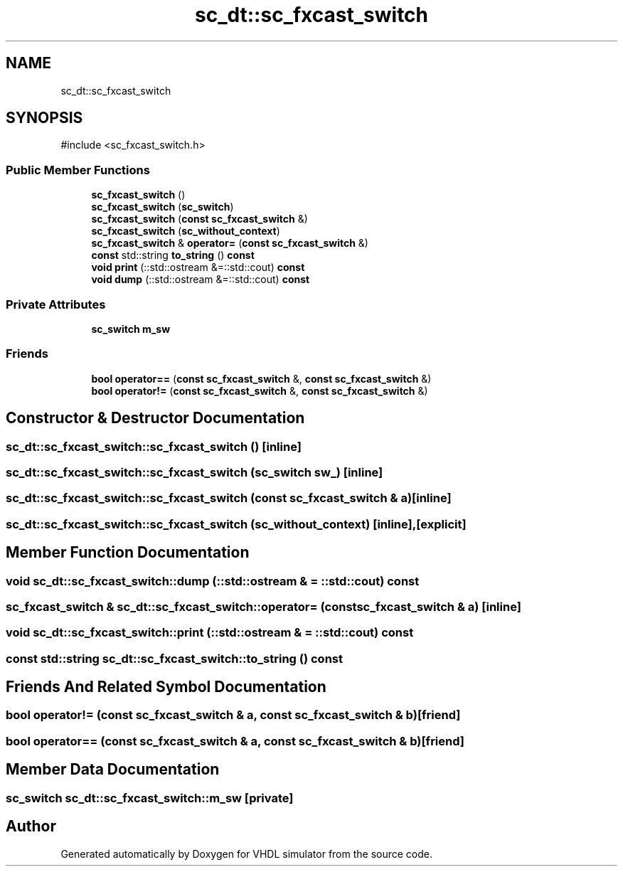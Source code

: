 .TH "sc_dt::sc_fxcast_switch" 3 "VHDL simulator" \" -*- nroff -*-
.ad l
.nh
.SH NAME
sc_dt::sc_fxcast_switch
.SH SYNOPSIS
.br
.PP
.PP
\fR#include <sc_fxcast_switch\&.h>\fP
.SS "Public Member Functions"

.in +1c
.ti -1c
.RI "\fBsc_fxcast_switch\fP ()"
.br
.ti -1c
.RI "\fBsc_fxcast_switch\fP (\fBsc_switch\fP)"
.br
.ti -1c
.RI "\fBsc_fxcast_switch\fP (\fBconst\fP \fBsc_fxcast_switch\fP &)"
.br
.ti -1c
.RI "\fBsc_fxcast_switch\fP (\fBsc_without_context\fP)"
.br
.ti -1c
.RI "\fBsc_fxcast_switch\fP & \fBoperator=\fP (\fBconst\fP \fBsc_fxcast_switch\fP &)"
.br
.ti -1c
.RI "\fBconst\fP std::string \fBto_string\fP () \fBconst\fP"
.br
.ti -1c
.RI "\fBvoid\fP \fBprint\fP (::std::ostream &=::std::cout) \fBconst\fP"
.br
.ti -1c
.RI "\fBvoid\fP \fBdump\fP (::std::ostream &=::std::cout) \fBconst\fP"
.br
.in -1c
.SS "Private Attributes"

.in +1c
.ti -1c
.RI "\fBsc_switch\fP \fBm_sw\fP"
.br
.in -1c
.SS "Friends"

.in +1c
.ti -1c
.RI "\fBbool\fP \fBoperator==\fP (\fBconst\fP \fBsc_fxcast_switch\fP &, \fBconst\fP \fBsc_fxcast_switch\fP &)"
.br
.ti -1c
.RI "\fBbool\fP \fBoperator!=\fP (\fBconst\fP \fBsc_fxcast_switch\fP &, \fBconst\fP \fBsc_fxcast_switch\fP &)"
.br
.in -1c
.SH "Constructor & Destructor Documentation"
.PP 
.SS "sc_dt::sc_fxcast_switch::sc_fxcast_switch ()\fR [inline]\fP"

.SS "sc_dt::sc_fxcast_switch::sc_fxcast_switch (\fBsc_switch\fP sw_)\fR [inline]\fP"

.SS "sc_dt::sc_fxcast_switch::sc_fxcast_switch (\fBconst\fP \fBsc_fxcast_switch\fP & a)\fR [inline]\fP"

.SS "sc_dt::sc_fxcast_switch::sc_fxcast_switch (\fBsc_without_context\fP)\fR [inline]\fP, \fR [explicit]\fP"

.SH "Member Function Documentation"
.PP 
.SS "\fBvoid\fP sc_dt::sc_fxcast_switch::dump (::std::ostream & = \fR::std::cout\fP) const"

.SS "\fBsc_fxcast_switch\fP & sc_dt::sc_fxcast_switch::operator= (\fBconst\fP \fBsc_fxcast_switch\fP & a)\fR [inline]\fP"

.SS "\fBvoid\fP sc_dt::sc_fxcast_switch::print (::std::ostream & = \fR::std::cout\fP) const"

.SS "\fBconst\fP std::string sc_dt::sc_fxcast_switch::to_string () const"

.SH "Friends And Related Symbol Documentation"
.PP 
.SS "\fBbool\fP operator!= (\fBconst\fP \fBsc_fxcast_switch\fP & a, \fBconst\fP \fBsc_fxcast_switch\fP & b)\fR [friend]\fP"

.SS "\fBbool\fP \fBoperator\fP== (\fBconst\fP \fBsc_fxcast_switch\fP & a, \fBconst\fP \fBsc_fxcast_switch\fP & b)\fR [friend]\fP"

.SH "Member Data Documentation"
.PP 
.SS "\fBsc_switch\fP sc_dt::sc_fxcast_switch::m_sw\fR [private]\fP"


.SH "Author"
.PP 
Generated automatically by Doxygen for VHDL simulator from the source code\&.
